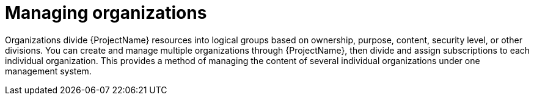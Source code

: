 :_mod-docs-content-type: CONCEPT

[id="Managing_Organizations_{context}"]
= Managing organizations

Organizations divide {ProjectName} resources into logical groups based on ownership, purpose, content, security level, or other divisions.
ifdef::satellite[]
You can create and manage multiple organizations through {ProjectName}, then divide and assign your Red Hat subscriptions to each individual organization.
endif::[]
ifndef::satellite[]
You can create and manage multiple organizations through {ProjectName}, then divide and assign subscriptions to each individual organization.
endif::[]
This provides a method of managing the content of several individual organizations under one management system.
